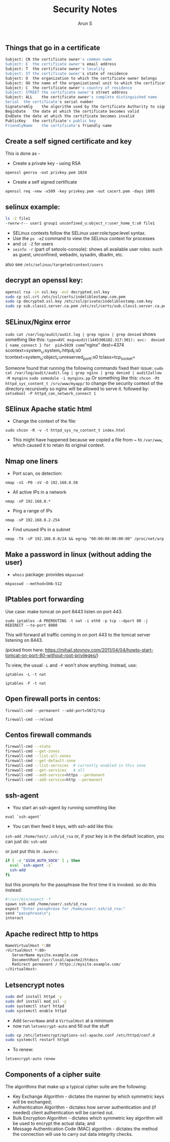 #+TITLE:     Security Notes
#+AUTHOR:    Arun S
#+EMAIL:     me@arunsr.in
#+OPTIONS: html-link-use-abs-url:nil html-postamble:auto
#+OPTIONS: html-preamble:t html-scripts:t html-style:t
#+OPTIONS: html5-fancy:nil tex:t
#+HTML_DOCTYPE: xhtml-strict
#+HTML_CONTAINER: div
#+DESCRIPTION: security notes
#+KEYWORDS: openssl, security, privacy, tls, selinux
#+HTML_LINK_HOME:
#+HTML_LINK_UP:
#+HTML_MATHJAX:
#+HTML_HEAD:
#+HTML_HEAD_EXTRA:
#+SUBTITLE:
#+INFOJS_OPT:
#+CREATOR: <a href="http://www.gnu.org/software/emacs/">Emacs</a> 24.5.1 (<a href="http://orgmode.org">Org</a> mode 8.3.4)
#+LATEX_HEADER:


** Things that go in a certificate

#+BEGIN_SRC sh
Subject: CN	the certificate owner's common name
Subject: E	the certificate owner's email address
Subject: T	the certificate owner's locality
Subject: ST	the certificate owner's state of residence
Subject: O	the organization to which the certificate owner belongs
Subject: OU	the name of the organizational unit to which the certificate owner belongs
Subject: C	the certificate owner's country of residence
Subject: STREET	the certificate owner's street address
Subject: ALL	the certificate owner's complete distinguished name
Serial	the certificate's serial number
SignatureAlg	the algorithm used by the Certificate Authority to sign the certificate
BeginDate	the date at which the certificate becomes valid
EndDate	the date at which the certificate becomes invalid
PublicKey	the certificate's public key
FriendlyName	the certificate's friendly name
#+END_SRC

** Create a self signed certificate and key
This is done as - 
- Create a private key - using RSA 
=openssl genrsa -out privkey.pem 1024=
- Create a self signed certificate 
=openssl req -new -x509 -key privkey.pem -out cacert.pem -days 1095=

** selinux example:

     #+BEGIN_SRC sh
	ls -Z file1
	-rwxrw-r-- user1 group1 unconfined_u:object_r:user_home_t:s0 file1
     #+END_SRC

- SELinux contexts follow the SELinux user:role:type:level syntax. 
- Use the =ps -eZ= command to view the SELinux context for processes
- and =id -Z= for users
- =seinfo -r= (part of setools-console): shows all available user roles: such as guest, unconfined, webadm, sysadm, dbadm, etc.
also see =/etc/selinux/targeted/context/users=

** decrypt an openssl key:

#+BEGIN_SRC sh
openssl rsa -in ssl.key -out decrypted.ssl.key 
sudo cp ssl.crt /etc/ssl/certs/indeliblestamp.com.pem 
sudo cp decrypted.ssl.key /etc/ssl/private/indeliblestamp.com.key
sudo cp sub.class1.server.ca.pem /etc/ssl/certs/sub.class1.server.ca.pem
#+END_SRC

** SELinux/Nginx error
=sudo cat /var/log/audit/audit.log | grep nginx | grep denied=
shows something like this:
=type=AVC msg=audit(1445306182.317:301): avc:  denied  { name_connect } for  pid=5939 comm="nginx" dest=4374 scontext=system_u:system_r:httpd_t:s0 tcontext=system_u:object_r:unreserved_port_t:s0 tclass=tcp_socket=

Someone found that running the following commands fixed their issue:
=sudo cat /var/log/audit/audit.log | grep nginx | grep denied | audit2allow -M mynginx=
=sudo semodule -i mynginx.pp=
Or something like this:
=chcon -Rt httpd_sys_content_t /srv/www/myapp/=
to change the security context of the directory recursively so nginx will be allowed to serve it.
followed by:
=setsebool -P httpd_can_network_connect 1=

** SElinux Apache static html
- Change the context of the file:
=sudo chcon -R -v -t httpd_sys_rw_content_t index.html=
- This might have happened because we copied a file from ~ to
  =/var/www=, which caused it to retain its original context.

** Nmap one liners
- Port scan, os detection:
=nmap -sS -P0 -sV -O 192.168.0.58=
- All active IPs in a network
=nmap -sP 192.168.0.*=
- Ping a range of IPs
=nmap -sP 192.168.0.2-254=
- Find unused IPs in a subnet
=nmap -T4 -sP 192.168.0.0/24 && egrep "00:00:00:00:00:00" /proc/net/arp=
** Make a password in linux (without adding the user)
- =whois= package: provides =mkpasswd=
=mkpasswd --method=SHA-512=

** IPtables port forwarding

Use case: make tomcat on port 8443 listen on port 443.

=sudo iptables -A PREROUTING -t nat -i eth0 -p tcp --dport 80 -j REDIRECT --to-port 8080=

This will forward all traffic coming in on port 443 to the tomcat
server listening on 8443.
 
(picked from here: https://mihail.stoynov.com/2011/04/04/howto-start-tomcat-on-port-80-without-root-privileges/)

To view, the usual =-L= and =-F= won't show anything. Instead, use:

=iptables -L -t nat=

=iptables -F -t nat=

** Open firewall ports in centos:
=firewall-cmd --permanent --add-port=5672/tcp=

=firewall-cmd --reload=

** Centos firewall commands

   #+BEGIN_SRC sh
   firewall-cmd --state
   firewall-cmd --get-zones
   firewall-cmd --list-all-zones
   firewall-cmd --get-default-zone
   firewall-cmd --list-services  # currently enabled in this zone
   firewall-cmd --get-services   # all
   firewall-cmd --add-service=https --permanent
   firewall-cmd --add-service=http --permanent
   #+END_SRC


** ssh-agent
- You start an ssh-agent by running something like:
=eval `ssh-agent`=
- You can then feed it keys, with ssh-add like this:
=ssh-add /home/test/.ssh/id_rsa=
or, if your key is in the default location, you can just do:
=ssh-add=

or just put this in =.bashrc=:
#+BEGIN_SRC sh
if [ -z "$SSH_AUTH_SOCK" ] ; then
  eval `ssh-agent -s`
  ssh-add
fi
#+END_SRC
but this prompts for the passphrase the first time it is invoked. so do this instead:

#+BEGIN_SRC sh
#!/usr/bin/expect -f
spawn ssh-add /home/user/.ssh/id_rsa
expect "Enter passphrase for /home/user/.ssh/id_rsa:"
send "passphrase\n";
interact
#+END_SRC


** Apache redirect http to https
#+BEGIN_SRC sh
NameVirtualHost *:80
<VirtualHost *:80>
   ServerName mysite.example.com
   DocumentRoot /usr/local/apache2/htdocs 
   Redirect permanent / https://mysite.example.com/
</VirtualHost>
#+END_SRC

** Letsencrypt notes
#+BEGIN_SRC sh
sudo dnf install httpd -y
sudo dnf install mod_ssl -y
sudo systemctl start httpd
sudo systemctl enable httpd
#+END_SRC
- Add =ServerName= and a =VirtualHost= at a minimum
- now run =letsencrypt-auto= and fill out the stuff
#+BEGIN_SRC sh
sudo cp /etc/letsencrypt/options-ssl-apache.conf /etc/httpd/conf.d
sudo systemctl restart httpd
#+END_SRC

- To renew:
=letsencrypt-auto renew=

** Components of a cipher suite
The algorithms that make up a typical cipher suite are the following:

- Key Exchange Algorithm - dictates the manner by which symmetric keys
  will be exchanged;
- Authentication Algorithm - dictates how server authentication and
  (if needed) client authentication will be carried out.
- Bulk Encryption Algorithm - dictates which symmetric key algorithm
  will be used to encrypt the actual data; and
- Message Authentication Code (MAC) algorithm - dictates the method
  the connection will use to carry out data integrity checks.

